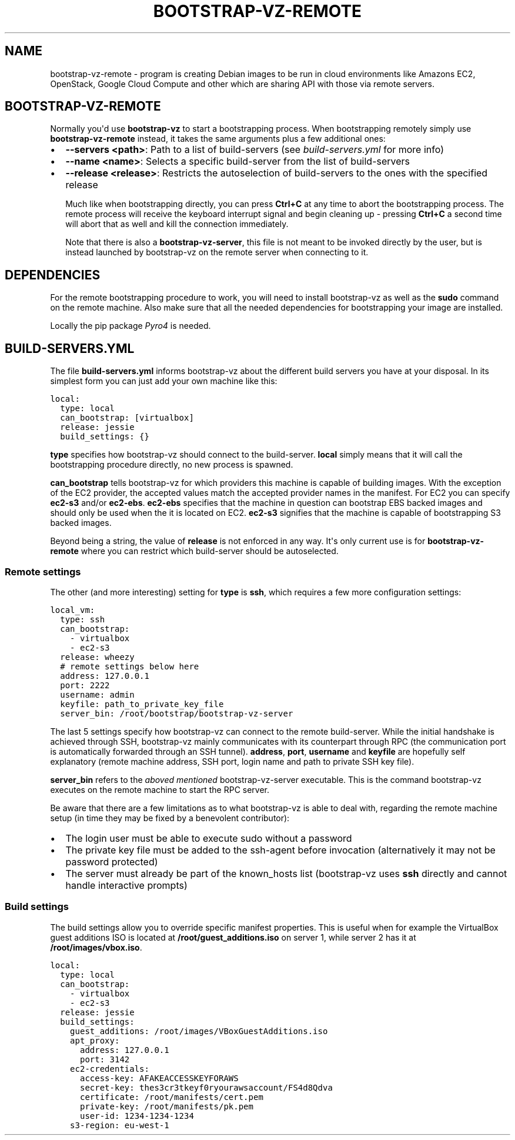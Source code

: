 .\" (C) Copyright 2014, Anders Ingemann
.\" (C) Copyright 2015 Marcin Kulisz (kuLa) <debian@kulisz.net>,
.TH BOOTSTRAP-VZ-REMOTE 1 "August 19, 2015"
.SH NAME
bootstrap\-vz\-remote \- program is creating Debian images to be run in cloud
environments like Amazons EC2, OpenStack, Google Cloud Compute and other which
are sharing API with those via remote servers.

.SH BOOTSTRAP-VZ-REMOTE
.sp
Normally you\(aqd use \fBbootstrap\-vz\fP to start a bootstrapping process.
When bootstrapping remotely simply use \fBbootstrap\-vz\-remote\fP instead,
it takes the same arguments plus a few additional ones:
.INDENT 0.0
.IP \(bu 2
\fB\-\-servers <path>\fP: Path to a list of build\-servers
(see \fI\%build\-servers.yml\fP for more info)
.IP \(bu 2
\fB\-\-name <name>\fP: Selects a specific build\-server from the list
of build\-servers
.IP \(bu 2
\fB\-\-release <release>\fP: Restricts the autoselection of build\-servers
to the ones with the specified release
.UNINDENT
.sp
Much like when bootstrapping directly, you can press \fBCtrl+C\fP at any time
to abort the bootstrapping process.
The remote process will receive the keyboard interrupt signal
and begin cleaning up \- pressing \fBCtrl+C\fP a second time will abort that as
well and kill the connection immediately.
.sp
Note that there is also a \fBbootstrap\-vz\-server\fP, this file is not meant to be
invoked directly by the user, but is instead launched by bootstrap\-vz on the
remote server when connecting to it.
.SH DEPENDENCIES
.sp
For the remote bootstrapping procedure to work, you will need to install
bootstrap\-vz as well as the \fBsudo\fP command on the remote machine.
Also make sure that all the needed dependencies for bootstrapping your image
are installed.
.sp
Locally the pip package \fI\%Pyro4\fP is needed.
.SH BUILD-SERVERS.YML
.sp
The file \fBbuild\-servers.yml\fP informs bootstrap\-vz about the different
build servers you have at your disposal.
In its simplest form you can just add your own machine like this:
.INDENT 0.0
.INDENT 3.5
.sp
.nf
.ft C
local:
  type: local
  can_bootstrap: [virtualbox]
  release: jessie
  build_settings: {}
.ft P
.fi
.UNINDENT
.UNINDENT
.sp
\fBtype\fP specifies how bootstrap\-vz should connect to the build\-server.
\fBlocal\fP simply means that it will call the bootstrapping procedure directly,
no new process is spawned.
.sp
\fBcan_bootstrap\fP tells bootstrap\-vz for which providers this machine is capable
of building images. With the exception of the EC2 provider,
the accepted values match the accepted provider names in the manifest.
For EC2 you can specify \fBec2\-s3\fP and/or \fBec2\-ebs\fP\&.
\fBec2\-ebs\fP specifies that the machine in question can bootstrap EBS backed
images and should only be used when the it is located on EC2.
\fBec2\-s3\fP signifies that the machine is capable of bootstrapping S3 backed
images.
.sp
Beyond being a string, the value of \fBrelease\fP is not enforced in any way.
It\(aqs only current use is for \fBbootstrap\-vz\-remote\fP where you can restrict
which build\-server should be autoselected.
.SS Remote settings
.sp
The other (and more interesting) setting for \fBtype\fP is \fBssh\fP,
which requires a few more configuration settings:
.INDENT 0.0
.INDENT 3.5
.sp
.nf
.ft C
local_vm:
  type: ssh
  can_bootstrap:
    \- virtualbox
    \- ec2\-s3
  release: wheezy
  # remote settings below here
  address: 127.0.0.1
  port: 2222
  username: admin
  keyfile: path_to_private_key_file
  server_bin: /root/bootstrap/bootstrap\-vz\-server
.ft P
.fi
.UNINDENT
.UNINDENT
.sp
The last 5 settings specify how bootstrap\-vz can connect
to the remote build\-server.
While the initial handshake is achieved through SSH, bootstrap\-vz mainly
communicates with its counterpart through RPC (the communication port is
automatically forwarded through an SSH tunnel).
\fBaddress\fP, \fBport\fP, \fBusername\fP and \fBkeyfile\fP are hopefully
self explanatory (remote machine address, SSH port, login name and path to
private SSH key file).
.sp
\fBserver_bin\fP refers to the \fI\%aboved mentioned\fP
bootstrap\-vz\-server executable. This is the command bootstrap\-vz executes
on the remote machine to start the RPC server.
.sp
Be aware that there are a few limitations as to what bootstrap\-vz is able to
deal with, regarding the remote machine setup (in time they may be fixed
by a benevolent contributor):
.INDENT 0.0
.IP \(bu 2
The login user must be able to execute sudo without a password
.IP \(bu 2
The private key file must be added to the ssh\-agent before invocation
(alternatively it may not be password protected)
.IP \(bu 2
The server must already be part of the known_hosts list
(bootstrap\-vz uses \fBssh\fP directly and cannot handle interactive prompts)
.UNINDENT
.SS Build settings
.sp
The build settings allow you to override specific manifest properties.
This is useful when for example the VirtualBox guest additions ISO is located
at \fB/root/guest_additions.iso\fP on server 1, while server 2 has it at
\fB/root/images/vbox.iso\fP\&.
.INDENT 0.0
.INDENT 3.5
.sp
.nf
.ft C
local:
  type: local
  can_bootstrap:
    \- virtualbox
    \- ec2\-s3
  release: jessie
  build_settings:
    guest_additions: /root/images/VBoxGuestAdditions.iso
    apt_proxy:
      address: 127.0.0.1
      port: 3142
    ec2\-credentials:
      access\-key: AFAKEACCESSKEYFORAWS
      secret\-key: thes3cr3tkeyf0ryourawsaccount/FS4d8Qdva
      certificate: /root/manifests/cert.pem
      private\-key: /root/manifests/pk.pem
      user\-id: 1234\-1234\-1234
    s3\-region: eu\-west\-1
